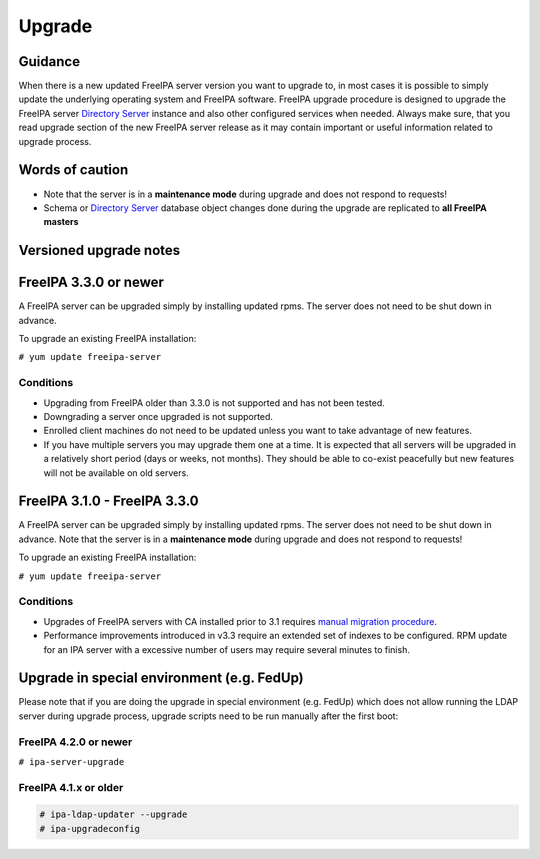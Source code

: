 Upgrade
=======

Guidance
--------

When there is a new updated FreeIPA server version you want to upgrade
to, in most cases it is possible to simply update the underlying
operating system and FreeIPA software. FreeIPA upgrade procedure is
designed to upgrade the FreeIPA server `Directory
Server <Directory_Server>`__ instance and also other configured services
when needed. Always make sure, that you read upgrade section of the new
FreeIPA server release as it may contain important or useful information
related to upgrade process.



Words of caution
----------------------------------------------------------------------------------------------

-  Note that the server is in a **maintenance mode** during upgrade and
   does not respond to requests!
-  Schema or `Directory Server <Directory_Server>`__ database object
   changes done during the upgrade are replicated to **all FreeIPA
   masters**



Versioned upgrade notes
-----------------------



FreeIPA 3.3.0 or newer
----------------------------------------------------------------------------------------------

A FreeIPA server can be upgraded simply by installing updated rpms. The
server does not need to be shut down in advance.

To upgrade an existing FreeIPA installation:

``# yum update freeipa-server``

Conditions
^^^^^^^^^^

-  Upgrading from FreeIPA older than 3.3.0 is not supported and has not
   been tested.
-  Downgrading a server once upgraded is not supported.
-  Enrolled client machines do not need to be updated unless you want to
   take advantage of new features.
-  If you have multiple servers you may upgrade them one at a time. It
   is expected that all servers will be upgraded in a relatively short
   period (days or weeks, not months). They should be able to co-exist
   peacefully but new features will not be available on old servers.



FreeIPA 3.1.0 - FreeIPA 3.3.0
----------------------------------------------------------------------------------------------

A FreeIPA server can be upgraded simply by installing updated rpms. The
server does not need to be shut down in advance. Note that the server is
in a **maintenance mode** during upgrade and does not respond to
requests!

To upgrade an existing FreeIPA installation:

``# yum update freeipa-server``



Conditions
^^^^^^^^^^

-  Upgrades of FreeIPA servers with CA installed prior to 3.1 requires
   `manual migration procedure <Howto/Dogtag9ToDogtag10Migration>`__.
-  Performance improvements introduced in v3.3 require an extended set
   of indexes to be configured. RPM update for an IPA server with a
   excessive number of users may require several minutes to finish.



Upgrade in special environment (e.g. FedUp)
----------------------------------------------------------------------------------------------

Please note that if you are doing the upgrade in special environment
(e.g. FedUp) which does not allow running the LDAP server during upgrade
process, upgrade scripts need to be run manually after the first boot:



FreeIPA 4.2.0 or newer
^^^^^^^^^^^^^^^^^^^^^^

``# ipa-server-upgrade``



FreeIPA 4.1.x or older
^^^^^^^^^^^^^^^^^^^^^^

.. code-block:: text

    # ipa-ldap-updater --upgrade
    # ipa-upgradeconfig
